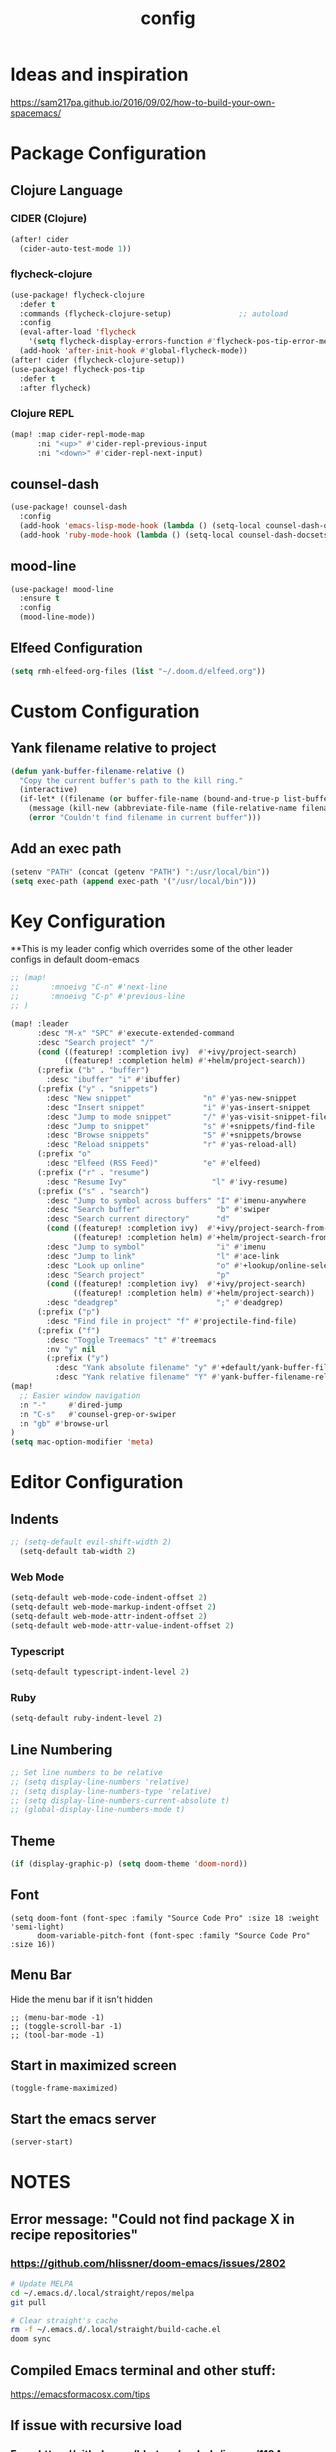 #+TITLE: config
#+OPTIONS: toc:4 h:4
#+STARTUP: hideblocks
#+PROPERTY: header-args :results silent :tangle yes

* Ideas and inspiration
https://sam217pa.github.io/2016/09/02/how-to-build-your-own-spacemacs/
* Package Configuration
** Clojure Language
*** CIDER (Clojure)
#+begin_src emacs-lisp
(after! cider
  (cider-auto-test-mode 1))
#+end_src
*** flycheck-clojure
#+begin_src emacs-lisp
(use-package! flycheck-clojure
  :defer t
  :commands (flycheck-clojure-setup)               ;; autoload
  :config
  (eval-after-load 'flycheck
    '(setq flycheck-display-errors-function #'flycheck-pos-tip-error-messages))
  (add-hook 'after-init-hook #'global-flycheck-mode))
(after! cider (flycheck-clojure-setup))
(use-package! flycheck-pos-tip
  :defer t
  :after flycheck)
#+end_src
*** Clojure REPL
#+begin_src emacs-lisp
  (map! :map cider-repl-mode-map
        :ni "<up>" #'cider-repl-previous-input
        :ni "<down>" #'cider-repl-next-input)
#+end_src
** counsel-dash
#+BEGIN_SRC emacs-lisp
(use-package! counsel-dash
  :config
  (add-hook 'emacs-lisp-mode-hook (lambda () (setq-local counsel-dash-docsets '("Emacs Lisp"))))
  (add-hook 'ruby-mode-hook (lambda () (setq-local counsel-dash-docsets '("Ruby")))))
#+END_SRC
** mood-line
#+begin_src emacs-lisp
(use-package! mood-line
  :ensure t
  :config
  (mood-line-mode))
#+end_src
** Elfeed Configuration
#+begin_src emacs-lisp
  (setq rmh-elfeed-org-files (list "~/.doom.d/elfeed.org"))
#+end_src
* Custom Configuration
** Yank filename relative to project
#+BEGIN_SRC emacs-lisp
(defun yank-buffer-filename-relative ()
  "Copy the current buffer's path to the kill ring."
  (interactive)
  (if-let* ((filename (or buffer-file-name (bound-and-true-p list-buffers-directory))))
    (message (kill-new (abbreviate-file-name (file-relative-name filename (projectile-project-root)))))
    (error "Couldn't find filename in current buffer")))
#+END_SRC
** Add an exec path
#+BEGIN_SRC emacs-lisp
(setenv "PATH" (concat (getenv "PATH") ":/usr/local/bin"))
(setq exec-path (append exec-path '("/usr/local/bin")))
#+END_SRC
* Key Configuration
**This is my leader config which overrides some of the other leader configs
in default doom-emacs
#+BEGIN_SRC emacs-lisp
;; (map!
;;       :mnoeivg "C-n" #'next-line
;;       :mnoeivg "C-p" #'previous-line
;; )

(map! :leader
      :desc "M-x" "SPC" #'execute-extended-command
      :desc "Search project" "/"
      (cond ((featurep! :completion ivy)  #'+ivy/project-search)
            ((featurep! :completion helm) #'+helm/project-search))
      (:prefix ("b" . "buffer")
        :desc "ibuffer" "i" #'ibuffer)
      (:prefix ("y" . "snippets")
        :desc "New snippet"                "n" #'yas-new-snippet
        :desc "Insert snippet"             "i" #'yas-insert-snippet
        :desc "Jump to mode snippet"       "/" #'yas-visit-snippet-file
        :desc "Jump to snippet"            "s" #'+snippets/find-file
        :desc "Browse snippets"            "S" #'+snippets/browse
        :desc "Reload snippets"            "r" #'yas-reload-all)
      (:prefix "o"
        :desc "Elfeed (RSS Feed)"          "e" #'elfeed)
      (:prefix ("r" . "resume")
        :desc "Resume Ivy"                   "l" #'ivy-resume)
      (:prefix ("s" . "search")
        :desc "Jump to symbol across buffers" "I" #'imenu-anywhere
        :desc "Search buffer"                 "b" #'swiper
        :desc "Search current directory"      "d"
        (cond ((featurep! :completion ivy)  #'+ivy/project-search-from-cwd)
              ((featurep! :completion helm) #'+helm/project-search-from-cwd))
        :desc "Jump to symbol"                "i" #'imenu
        :desc "Jump to link"                  "l" #'ace-link
        :desc "Look up online"                "o" #'+lookup/online-select
        :desc "Search project"                "p"
        (cond ((featurep! :completion ivy)  #'+ivy/project-search)
              ((featurep! :completion helm) #'+helm/project-search))
        :desc "deadgrep"                      ";" #'deadgrep)
      (:prefix ("p")
        :desc "Find file in project" "f" #'projectile-find-file)
      (:prefix ("f")
        :desc "Toggle Treemacs" "t" #'treemacs
        :nv "y" nil
        (:prefix ("y")
          :desc "Yank absolute filename" "y" #'+default/yank-buffer-filename
          :desc "Yank relative filename" "Y" #'yank-buffer-filename-relative)))
(map!
  ;; Easier window navigation
  :n "-"     #'dired-jump
  :n "C-s"   #'counsel-grep-or-swiper
  :n "gb" #'browse-url
)
(setq mac-option-modifier 'meta)
#+END_SRC
* Editor Configuration
** Indents
#+BEGIN_SRC emacs-lisp
;; (setq-default evil-shift-width 2)
  (setq-default tab-width 2)
#+END_SRC
*** Web Mode
#+begin_src emacs-lisp
  (setq-default web-mode-code-indent-offset 2)
  (setq-default web-mode-markup-indent-offset 2)
  (setq-default web-mode-attr-indent-offset 2)
  (setq-default web-mode-attr-value-indent-offset 2)
#+end_src
*** Typescript
#+begin_src emacs-lisp
  (setq-default typescript-indent-level 2)
#+end_src
*** Ruby
#+begin_src emacs-lisp
(setq-default ruby-indent-level 2)
#+end_src
** Line Numbering
#+BEGIN_SRC emacs-lisp
;; Set line numbers to be relative
;; (setq display-line-numbers 'relative)
;; (setq display-line-numbers-type 'relative)
;; (setq display-line-numbers-current-absolute t)
;; (global-display-line-numbers-mode t)
#+END_SRC
** Theme
#+BEGIN_SRC emacs-lisp
  (if (display-graphic-p) (setq doom-theme 'doom-nord))
#+END_SRC
** Font
#+BEGIN_SRC elisp
  (setq doom-font (font-spec :family "Source Code Pro" :size 18 :weight 'semi-light)
        doom-variable-pitch-font (font-spec :family "Source Code Pro" :size 16))
#+END_SRC
** Menu Bar
Hide the menu bar if it isn't hidden
#+BEGIN_SRC elisp
  ;; (menu-bar-mode -1)
  ;; (toggle-scroll-bar -1)
  ;; (tool-bar-mode -1)
#+END_SRC
** Start in maximized screen
#+BEGIN_SRC elisp
(toggle-frame-maximized)
#+END_SRC
** Start the emacs server
#+begin_src emacs-lisp
(server-start)
#+end_src
* NOTES
:properties:
:header-args: :tangle no
:end:
** Error message: "Could not find package X in recipe repositories"
*** https://github.com/hlissner/doom-emacs/issues/2802
#+BEGIN_SRC sh
  # Update MELPA
  cd ~/.emacs.d/.local/straight/repos/melpa
  git pull

  # Clear straight's cache
  rm -f ~/.emacs.d/.local/straight/build-cache.el
  doom sync
#+END_SRC

** Compiled Emacs terminal and other stuff:
https://emacsformacosx.com/tips
** If issue with recursive load
*** From https://github.com/bbatsov/prelude/issues/1134
`(setq load-prefer-newer t)`

